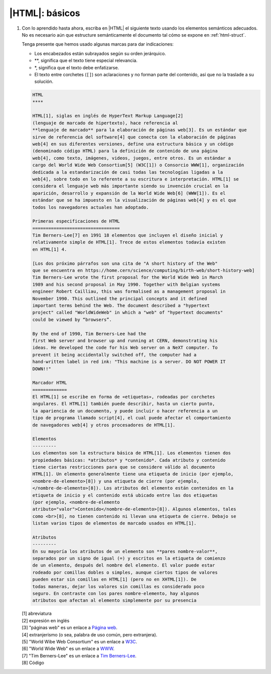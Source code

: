 |HTML|: básicos
===============

#. Con lo aprendido hasta ahora, escriba en |HTML| el siguiente texto usando
   los elementos semánticos adecuados. No es necesario aún que estructure
   semánticamente el documento tal cómo se expone en :ref:`html-struct`.

   Tenga presente que hemos usado algunas marcas para dar indicaciones:

   + Los encabezados están subrayados según su orden jerárquico.
   + \*\*, significa que el texto tiene especial relevancia.
   + \*, significa que el texto debe enfatizarse.
   + El texto entre corchetes (``[]``) son aclaraciones y no forman parte del
     contenido, así que no la traslade a su solución.

   .. code-block:: none

      HTML
      ****

      HTML[1], siglas en inglés de HyperText Markup Language[2]
      (lenguaje de marcado de hipertexto), hace referencia al
      **lenguaje de marcado** para la elaboración de páginas web[3]. Es un estándar que
      sirve de referencia del software[4] que conecta con la elaboración de páginas
      web[4] en sus diferentes versiones, define una estructura básica y un código
      (denominado código HTML) para la definición de contenido de una página
      web[4], como texto, imágenes, videos, juegos, entre otros. Es un estándar a
      cargo del World Wide Web Consortium[5] (W3C[1]) o Consorcio WWW[1], organización
      dedicada a la estandarización de casi todas las tecnologías ligadas a la
      web[4], sobre todo en lo referente a su escritura e interpretación. HTML[1] se
      considera el lenguaje web más importante siendo su invención crucial en la
      aparición, desarrollo y expansión de la World Wide Web[6] (WWW[1]). Es el
      estándar que se ha impuesto en la visualización de páginas web[4] y es el que
      todos los navegadores actuales han adoptado.

      Primeras especificaciones de HTML
      =================================
      Tim Berners-Lee[7] en 1991 18 elementos que incluyen el diseño inicial y
      relativamente simple de HTML[1]. Trece de estos elementos todavía existen
      en HTML[1] 4.

      [Los dos próximo párrafos son una cita de "A short history of the Web"
      que se encuentra en https://home.cern/science/computing/birth-web/short-history-web]
      Tim Berners-Lee wrote the first proposal for the World Wide Web in March
      1989 and his second proposal in May 1990. Together with Belgian systems
      engineer Robert Cailliau, this was formalised as a management proposal in
      November 1990. This outlined the principal concepts and it defined
      important terms behind the Web. The document described a "hypertext
      project" called "WorldWideWeb" in which a "web" of "hypertext documents"
      could be viewed by “browsers”.

      By the end of 1990, Tim Berners-Lee had the
      first Web server and browser up and running at CERN, demonstrating his
      ideas. He developed the code for his Web server on a NeXT computer. To
      prevent it being accidentally switched off, the computer had a
      hand-written label in red ink: "This machine is a server. DO NOT POWER IT
      DOWN!!"

      Marcador HTML
      =============
      El HTML[1] se escribe en forma de «etiquetas», rodeadas por corchetes
      angulares. El HTML[1] también puede describir, hasta un cierto punto,
      la apariencia de un documento, y puede incluir o hacer referencia a un
      tipo de programa llamado script[4], el cual puede afectar el comportamiento
      de navegadores web[4] y otros procesadores de HTML[1].

      Elementos
      ---------
      Los elementos son la estructura básica de HTML[1]. Los elementos tienen dos
      propiedades básicas: *atributos* y *contenido*. Cada atributo y contenido
      tiene ciertas restricciones para que se considere válido al documento
      HTML[1]. Un elemento generalmente tiene una etiqueta de inicio (por ejemplo,
      <nombre-de-elemento>[8]) y una etiqueta de cierre (por ejemplo,
      </nombre-de-elemento>[8]). Los atributos del elemento están contenidos en la
      etiqueta de inicio y el contenido está ubicado entre las dos etiquetas
      (por ejemplo, <nombre-de-elemento
      atributo="valor">Contenido</nombre-de-elemento>[8]). Algunos elementos, tales
      como <br>[8], no tienen contenido ni llevan una etiqueta de cierre. Debajo se
      listan varios tipos de elementos de marcado usados en HTML[1].

      Atributos
      ---------
      En su mayoría los atributos de un elemento son **pares nombre-valor**,
      separados por un signo de igual (=) y escritos en la etiqueta de comienzo
      de un elemento, después del nombre del elemento. El valor puede estar
      rodeado por comillas dobles o simples, aunque ciertos tipos de valores
      pueden estar sin comillas en HTML[1] (pero no en XHTML[1]). De
      todas maneras, dejar los valores sin comillas es considerado poco
      seguro. En contraste con los pares nombre-elemento, hay algunos
      atributos que afectan al elemento simplemente por su presencia


   | [1] abreviatura
   | [2] expresión en inglés
   | [3] "páginas web" es un enlace a `Página web <https://es.wikipedia.org/wiki/P%C3%A1gina_web>`_.
   | [4] extranjerismo (o sea, palabra de uso común, pero extranjera).
   | [5] "World Wibe Web Consortium" es un enlace a `W3C <https://es.wikipedia.org/wiki/World_Wide_Web>`_.
   | [6] "World Wide Web" es un enlace a `WWW <https://es.wikipedia.org/wiki/World_Wide_Web>`_.
   | [7] "Tim Berners-Lee" es un enlace a `Tim Berners-Lee <https://es.wikipedia.org/wiki/Tim_Berners-Lee>`_.
   | [8] Código
